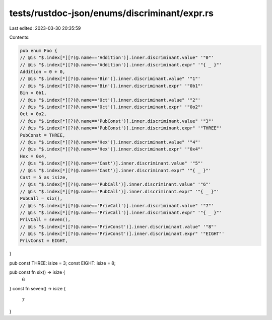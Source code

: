 tests/rustdoc-json/enums/discriminant/expr.rs
=============================================

Last edited: 2023-03-30 20:35:59

Contents:

.. code-block:: rs

    pub enum Foo {
    // @is "$.index[*][?(@.name=='Addition')].inner.discriminant.value" '"0"'
    // @is "$.index[*][?(@.name=='Addition')].inner.discriminant.expr" '"{ _ }"'
    Addition = 0 + 0,
    // @is "$.index[*][?(@.name=='Bin')].inner.discriminant.value" '"1"'
    // @is "$.index[*][?(@.name=='Bin')].inner.discriminant.expr" '"0b1"'
    Bin = 0b1,
    // @is "$.index[*][?(@.name=='Oct')].inner.discriminant.value" '"2"'
    // @is "$.index[*][?(@.name=='Oct')].inner.discriminant.expr" '"0o2"'
    Oct = 0o2,
    // @is "$.index[*][?(@.name=='PubConst')].inner.discriminant.value" '"3"'
    // @is "$.index[*][?(@.name=='PubConst')].inner.discriminant.expr" '"THREE"'
    PubConst = THREE,
    // @is "$.index[*][?(@.name=='Hex')].inner.discriminant.value" '"4"'
    // @is "$.index[*][?(@.name=='Hex')].inner.discriminant.expr" '"0x4"'
    Hex = 0x4,
    // @is "$.index[*][?(@.name=='Cast')].inner.discriminant.value" '"5"'
    // @is "$.index[*][?(@.name=='Cast')].inner.discriminant.expr" '"{ _ }"'
    Cast = 5 as isize,
    // @is "$.index[*][?(@.name=='PubCall')].inner.discriminant.value" '"6"'
    // @is "$.index[*][?(@.name=='PubCall')].inner.discriminant.expr" '"{ _ }"'
    PubCall = six(),
    // @is "$.index[*][?(@.name=='PrivCall')].inner.discriminant.value" '"7"'
    // @is "$.index[*][?(@.name=='PrivCall')].inner.discriminant.expr" '"{ _ }"'
    PrivCall = seven(),
    // @is "$.index[*][?(@.name=='PrivConst')].inner.discriminant.value" '"8"'
    // @is "$.index[*][?(@.name=='PrivConst')].inner.discriminant.expr" '"EIGHT"'
    PrivConst = EIGHT,
}

pub const THREE: isize = 3;
const EIGHT: isize = 8;

pub const fn six() -> isize {
    6
}
const fn seven() -> isize {
    7
}


